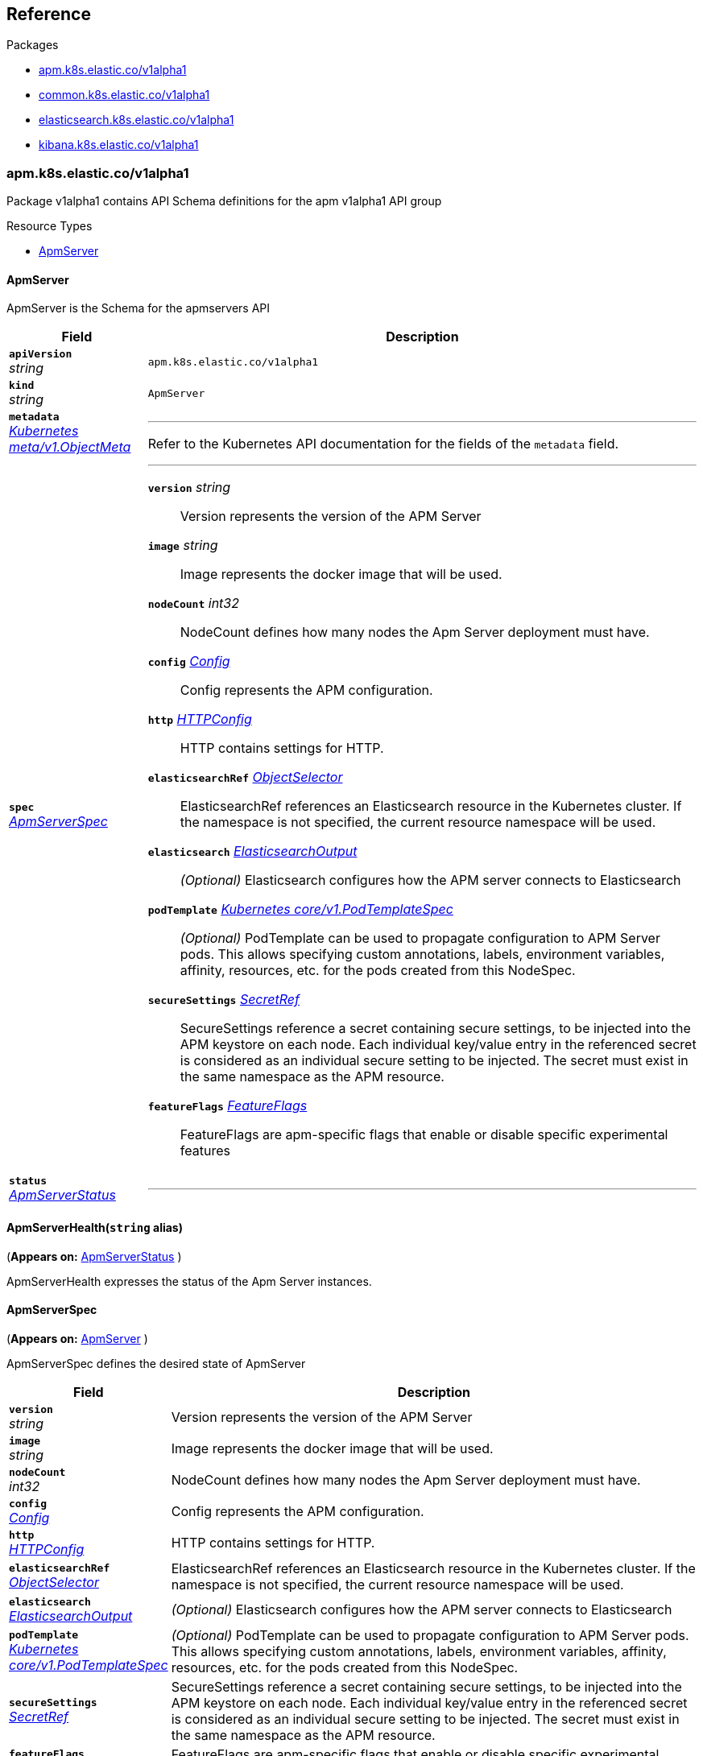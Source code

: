 // Generated documentation. Please do not edit.
[id="{p}-reference"]
== Reference

.Packages
****
- xref:apm-k8s-elastic-co-v1alpha1[apm.k8s.elastic.co/v1alpha1]
- xref:common-k8s-elastic-co-v1alpha1[common.k8s.elastic.co/v1alpha1]
- xref:elasticsearch-k8s-elastic-co-v1alpha1[elasticsearch.k8s.elastic.co/v1alpha1]
- xref:kibana-k8s-elastic-co-v1alpha1[kibana.k8s.elastic.co/v1alpha1]
****


[id="apm-k8s-elastic-co-v1alpha1"]
[float]
=== apm.k8s.elastic.co/v1alpha1
Package v1alpha1 contains API Schema definitions for the apm v1alpha1 API group

.Resource Types
--
- link:#apm-k8s-elastic-co-v1alpha1-apmserver[$$ApmServer$$]
--

[id="apm-k8s-elastic-co-v1alpha1-apmserver"]
[float]
==== ApmServer

ApmServer is the Schema for the apmservers API
[cols="20a,80a", options="header"]
|===
|Field |Description
| *`apiVersion`*  +
_string_
| `apm.k8s.elastic.co/v1alpha1`

| *`kind`*  +
_string_
| `ApmServer`

| *`metadata`* +
_link:https://kubernetes.io/docs/reference/generated/kubernetes-api/v1.13/#objectmeta-v1-meta[$$Kubernetes meta/v1.ObjectMeta$$]_
|
---
Refer to the Kubernetes API documentation for the fields of the `metadata` field.
| *`spec`* +
_link:#apm-k8s-elastic-co-v1alpha1-apmserverspec[$$ApmServerSpec$$]_
|
---

*`version`*  _string_::
Version represents the version of the APM Server
*`image`*  _string_::
Image represents the docker image that will be used.
*`nodeCount`*  _int32_::
NodeCount defines how many nodes the Apm Server deployment must have.
*`config`* _link:#common-k8s-elastic-co-v1alpha1-config[$$Config$$]_::
Config represents the APM configuration.
*`http`* _link:#common-k8s-elastic-co-v1alpha1-httpconfig[$$HTTPConfig$$]_::
HTTP contains settings for HTTP.
*`elasticsearchRef`* _link:#common-k8s-elastic-co-v1alpha1-objectselector[$$ObjectSelector$$]_::
ElasticsearchRef references an Elasticsearch resource in the Kubernetes cluster.
If the namespace is not specified, the current resource namespace will be used.
*`elasticsearch`* _link:#apm-k8s-elastic-co-v1alpha1-elasticsearchoutput[$$ElasticsearchOutput$$]_::
_(Optional)_
Elasticsearch configures how the APM server connects to Elasticsearch
*`podTemplate`* _link:https://kubernetes.io/docs/reference/generated/kubernetes-api/v1.13/#podtemplatespec-v1-core[$$Kubernetes core/v1.PodTemplateSpec$$]_::
_(Optional)_
PodTemplate can be used to propagate configuration to APM Server pods.
This allows specifying custom annotations, labels, environment variables,
affinity, resources, etc. for the pods created from this NodeSpec.
*`secureSettings`* _link:#common-k8s-elastic-co-v1alpha1-secretref[$$SecretRef$$]_::
SecureSettings reference a secret containing secure settings, to be injected
into the APM keystore on each node.
Each individual key/value entry in the referenced secret is considered as an
individual secure setting to be injected.
The secret must exist in the same namespace as the APM resource.
*`featureFlags`* _link:#common-k8s-elastic-co-v1alpha1-featureflags[$$FeatureFlags$$]_::
FeatureFlags are apm-specific flags that enable or disable specific experimental features
| *`status`* +
_link:#apm-k8s-elastic-co-v1alpha1-apmserverstatus[$$ApmServerStatus$$]_
|
---
|===

[id="apm-k8s-elastic-co-v1alpha1-apmserverhealth"]
[float]
==== ApmServerHealth(`string` alias)
(*Appears on:*
link:#apm-k8s-elastic-co-v1alpha1-apmserverstatus[ApmServerStatus]
)

ApmServerHealth expresses the status of the Apm Server instances.

[id="apm-k8s-elastic-co-v1alpha1-apmserverspec"]
[float]
==== ApmServerSpec
(*Appears on:*
link:#apm-k8s-elastic-co-v1alpha1-apmserver[ApmServer]
)

ApmServerSpec defines the desired state of ApmServer
[cols="20a,80a", options="header"]
|===
|Field |Description

| *`version`* +
_string_
|
Version represents the version of the APM Server
| *`image`* +
_string_
|
Image represents the docker image that will be used.
| *`nodeCount`* +
_int32_
|
NodeCount defines how many nodes the Apm Server deployment must have.
| *`config`* +
_link:#common-k8s-elastic-co-v1alpha1-config[$$Config$$]_
|
Config represents the APM configuration.
| *`http`* +
_link:#common-k8s-elastic-co-v1alpha1-httpconfig[$$HTTPConfig$$]_
|
HTTP contains settings for HTTP.
| *`elasticsearchRef`* +
_link:#common-k8s-elastic-co-v1alpha1-objectselector[$$ObjectSelector$$]_
|
ElasticsearchRef references an Elasticsearch resource in the Kubernetes cluster.
If the namespace is not specified, the current resource namespace will be used.
| *`elasticsearch`* +
_link:#apm-k8s-elastic-co-v1alpha1-elasticsearchoutput[$$ElasticsearchOutput$$]_
|
_(Optional)_
Elasticsearch configures how the APM server connects to Elasticsearch
| *`podTemplate`* +
_link:https://kubernetes.io/docs/reference/generated/kubernetes-api/v1.13/#podtemplatespec-v1-core[$$Kubernetes core/v1.PodTemplateSpec$$]_
|
_(Optional)_
PodTemplate can be used to propagate configuration to APM Server pods.
This allows specifying custom annotations, labels, environment variables,
affinity, resources, etc. for the pods created from this NodeSpec.
| *`secureSettings`* +
_link:#common-k8s-elastic-co-v1alpha1-secretref[$$SecretRef$$]_
|
SecureSettings reference a secret containing secure settings, to be injected
into the APM keystore on each node.
Each individual key/value entry in the referenced secret is considered as an
individual secure setting to be injected.
The secret must exist in the same namespace as the APM resource.
| *`featureFlags`* +
_link:#common-k8s-elastic-co-v1alpha1-featureflags[$$FeatureFlags$$]_
|
FeatureFlags are apm-specific flags that enable or disable specific experimental features
|===

[id="apm-k8s-elastic-co-v1alpha1-apmserverstatus"]
[float]
==== ApmServerStatus
(*Appears on:*
link:#apm-k8s-elastic-co-v1alpha1-apmserver[ApmServer]
)

ApmServerStatus defines the observed state of ApmServer
[cols="20a,80a", options="header"]
|===
|Field |Description

| *`ReconcilerStatus`* +
_link:#common-k8s-elastic-co-v1alpha1-reconcilerstatus[$$ReconcilerStatus$$]_
|
---
| *`health`* +
_link:#apm-k8s-elastic-co-v1alpha1-apmserverhealth[$$ApmServerHealth$$]_
|
---
| *`service`* +
_string_
|
ExternalService is the name of the service the agents should connect to.
| *`secretTokenSecret`* +
_string_
|
SecretTokenSecretName is the name of the Secret that contains the secret token
| *`Association`* +
_link:#common-k8s-elastic-co-v1alpha1-associationstatus[$$AssociationStatus$$]_
|
Association is the status of any auto-linking to Elasticsearch clusters.
|===

[id="apm-k8s-elastic-co-v1alpha1-elasticsearchoutput"]
[float]
==== ElasticsearchOutput
(*Appears on:*
link:#apm-k8s-elastic-co-v1alpha1-apmserverspec[ApmServerSpec]
)

Elasticsearch contains configuration for the Elasticsearch output
[cols="20a,80a", options="header"]
|===
|Field |Description

| *`hosts`* +
_[]string_
|
Hosts are the URLs of the output Elasticsearch nodes.
| *`auth`* +
_link:#common-k8s-elastic-co-v1alpha1-elasticsearchauth[$$ElasticsearchAuth$$]_
|
Auth configures authentication for APM Server to use.
| *`ssl`* +
_link:#apm-k8s-elastic-co-v1alpha1-elasticsearchoutputssl[$$ElasticsearchOutputSSL$$]_
|
SSL configures TLS-related configuration for Elasticsearch
|===

[id="apm-k8s-elastic-co-v1alpha1-elasticsearchoutputssl"]
[float]
==== ElasticsearchOutputSSL
(*Appears on:*
link:#apm-k8s-elastic-co-v1alpha1-elasticsearchoutput[ElasticsearchOutput]
)

ElasticsearchOutputSSL contains TLS-related configuration for Elasticsearch
[cols="20a,80a", options="header"]
|===
|Field |Description

| *`certificateAuthorities`* +
_link:#common-k8s-elastic-co-v1alpha1-secretref[$$SecretRef$$]_
|
CertificateAuthorities is a secret that contains a `tls.crt` entry that contain certificates for server
verifications.
|===
[id="common-k8s-elastic-co-v1alpha1"]
[float]
=== common.k8s.elastic.co/v1alpha1
Package v1alpha1 contains API Schema definitions for the common v1alpha1 API group

.Resource Types
--
--

[id="common-k8s-elastic-co-v1alpha1-associated"]
[float]
==== Associated

Associated interface represents a Elastic stack application that is associated with an Elasticsearch cluster.
An associated object needs some credentials to establish a connection to the Elasticsearch cluster and usually it
offers a keystore which in ECK is represented with an underlying Secret.
Kibana and the APM server are two examples of associated objects.

[id="common-k8s-elastic-co-v1alpha1-associationstatus"]
[float]
==== AssociationStatus(`string` alias)
(*Appears on:*
link:#apm-k8s-elastic-co-v1alpha1-apmserverstatus[ApmServerStatus], 
link:#kibana-k8s-elastic-co-v1alpha1-kibanastatus[KibanaStatus]
)

AssociationStatus is the status of an association resource.

[id="common-k8s-elastic-co-v1alpha1-config"]
[float]
==== Config
(*Appears on:*
link:#apm-k8s-elastic-co-v1alpha1-apmserverspec[ApmServerSpec], 
link:#kibana-k8s-elastic-co-v1alpha1-kibanaspec[KibanaSpec], 
link:#elasticsearch-k8s-elastic-co-v1alpha1-nodespec[NodeSpec]
)

Config represents untyped YAML configuration inside a spec.
[cols="20a,80a", options="header"]
|===
|Field |Description

| *`Data`* +
_map[string]interface{}_
|
This field exists to work around https://github.com/kubernetes-sigs/kubebuilder/issues/528
|===

[id="common-k8s-elastic-co-v1alpha1-elasticsearchauth"]
[float]
==== ElasticsearchAuth
(*Appears on:*
link:#kibana-k8s-elastic-co-v1alpha1-backendelasticsearch[BackendElasticsearch], 
link:#apm-k8s-elastic-co-v1alpha1-elasticsearchoutput[ElasticsearchOutput]
)

ElasticsearchAuth contains auth config for Kibana to use with an Elasticsearch cluster
[cols="20a,80a", options="header"]
|===
|Field |Description

| *`inline`* +
_link:#common-k8s-elastic-co-v1alpha1-elasticsearchinlineauth[$$ElasticsearchInlineAuth$$]_
|
Inline is auth provided as plaintext inline credentials.
| *`secret`* +
_link:https://kubernetes.io/docs/reference/generated/kubernetes-api/v1.13/#secretkeyselector-v1-core[$$Kubernetes core/v1.SecretKeySelector$$]_
|
SecretKeyRef is a secret that contains the credentials to use.
|===

[id="common-k8s-elastic-co-v1alpha1-elasticsearchinlineauth"]
[float]
==== ElasticsearchInlineAuth
(*Appears on:*
link:#common-k8s-elastic-co-v1alpha1-elasticsearchauth[ElasticsearchAuth]
)

ElasticsearchInlineAuth is a basic username/password combination.
[cols="20a,80a", options="header"]
|===
|Field |Description

| *`username`* +
_string_
|
User is the username to use.
| *`password`* +
_string_
|
Password is the password to use.
|===

[id="common-k8s-elastic-co-v1alpha1-featureflag"]
[float]
==== FeatureFlag(`string` alias)

FeatureFlag is a unique identifier used for feature flags

[id="common-k8s-elastic-co-v1alpha1-featureflagstate"]
[float]
==== FeatureFlagState

FeatureFlagState contains the configured state of a FeatureFlag
[cols="20a,80a", options="header"]
|===
|Field |Description

| *`enabled`* +
_bool_
|
Enabled enables this feature flag.
|===

[id="common-k8s-elastic-co-v1alpha1-featureflags"]
[float]
==== FeatureFlags(`map[github.com/elastic/cloud-on-k8s/operators/pkg/apis/common/v1alpha1.FeatureFlag]github.com/elastic/cloud-on-k8s/operators/pkg/apis/common/v1alpha1.FeatureFlagState` alias)
(*Appears on:*
link:#apm-k8s-elastic-co-v1alpha1-apmserverspec[ApmServerSpec], 
link:#elasticsearch-k8s-elastic-co-v1alpha1-elasticsearchspec[ElasticsearchSpec], 
link:#kibana-k8s-elastic-co-v1alpha1-kibanaspec[KibanaSpec]
)

FeatureFlags is a collection of feature flags and their associated state

[id="common-k8s-elastic-co-v1alpha1-httpconfig"]
[float]
==== HTTPConfig
(*Appears on:*
link:#apm-k8s-elastic-co-v1alpha1-apmserverspec[ApmServerSpec], 
link:#elasticsearch-k8s-elastic-co-v1alpha1-elasticsearchspec[ElasticsearchSpec], 
link:#kibana-k8s-elastic-co-v1alpha1-kibanaspec[KibanaSpec]
)

HTTPConfig configures a HTTP-based service.
[cols="20a,80a", options="header"]
|===
|Field |Description

| *`service`* +
_link:#common-k8s-elastic-co-v1alpha1-servicetemplate[$$ServiceTemplate$$]_
|
Service is a template for the Kubernetes Service
| *`tls`* +
_link:#common-k8s-elastic-co-v1alpha1-tlsoptions[$$TLSOptions$$]_
|
TLS describe additional options to consider when generating HTTP TLS certificates.
|===

[id="common-k8s-elastic-co-v1alpha1-objectselector"]
[float]
==== ObjectSelector
(*Appears on:*
link:#apm-k8s-elastic-co-v1alpha1-apmserverspec[ApmServerSpec], 
link:#kibana-k8s-elastic-co-v1alpha1-kibanaspec[KibanaSpec]
)

ObjectSelector allows to specify a reference to an object across namespace boundaries.
[cols="20a,80a", options="header"]
|===
|Field |Description

| *`name`* +
_string_
|
---
| *`namespace`* +
_string_
|
---
|===

[id="common-k8s-elastic-co-v1alpha1-poddisruptionbudgettemplate"]
[float]
==== PodDisruptionBudgetTemplate
(*Appears on:*
link:#elasticsearch-k8s-elastic-co-v1alpha1-elasticsearchspec[ElasticsearchSpec]
)

PodDisruptionBudgetTemplate contains a template for creating a PodDisruptionBudget.
[cols="20a,80a", options="header"]
|===
|Field |Description

| *`metadata`* +
_link:https://kubernetes.io/docs/reference/generated/kubernetes-api/v1.13/#objectmeta-v1-meta[$$Kubernetes meta/v1.ObjectMeta$$]_
|
_(Optional)_
ObjectMeta is metadata for the service.
The name and namespace provided here is managed by ECK and will be ignored.
Refer to the Kubernetes API documentation for the fields of the `metadata` field.
| *`spec`* +
_link:https://kubernetes.io/docs/reference/generated/kubernetes-api/v1.13/#poddisruptionbudgetspec-v1beta1-policy[$$Kubernetes policy/v1beta1.PodDisruptionBudgetSpec$$]_
|
_(Optional)_
Spec of the desired behavior of the PodDisruptionBudget

*`minAvailable`*  _Kubernetes intstr.IntOrString_::
_(Optional)_
An eviction is allowed if at least "minAvailable" pods selected by
"selector" will still be available after the eviction, i.e. even in the
absence of the evicted pod.  So for example you can prevent all voluntary
evictions by specifying "100%".
*`selector`* _link:https://kubernetes.io/docs/reference/generated/kubernetes-api/v1.13/#labelselector-v1-meta[$$Kubernetes meta/v1.LabelSelector$$]_::
_(Optional)_
Label query over pods whose evictions are managed by the disruption
budget.
*`maxUnavailable`*  _Kubernetes intstr.IntOrString_::
_(Optional)_
An eviction is allowed if at most "maxUnavailable" pods selected by
"selector" are unavailable after the eviction, i.e. even in absence of
the evicted pod. For example, one can prevent all voluntary evictions
by specifying 0. This is a mutually exclusive setting with "minAvailable".
|===

[id="common-k8s-elastic-co-v1alpha1-reconcilerstatus"]
[float]
==== ReconcilerStatus
(*Appears on:*
link:#apm-k8s-elastic-co-v1alpha1-apmserverstatus[ApmServerStatus], 
link:#elasticsearch-k8s-elastic-co-v1alpha1-elasticsearchstatus[ElasticsearchStatus], 
link:#kibana-k8s-elastic-co-v1alpha1-kibanastatus[KibanaStatus]
)

ReconcilerStatus represents status information about desired/available nodes.
[cols="20a,80a", options="header"]
|===
|Field |Description

| *`availableNodes`* +
_int_
|
---
|===

[id="common-k8s-elastic-co-v1alpha1-secretref"]
[float]
==== SecretRef
(*Appears on:*
link:#apm-k8s-elastic-co-v1alpha1-apmserverspec[ApmServerSpec], 
link:#kibana-k8s-elastic-co-v1alpha1-backendelasticsearch[BackendElasticsearch], 
link:#apm-k8s-elastic-co-v1alpha1-elasticsearchoutputssl[ElasticsearchOutputSSL], 
link:#elasticsearch-k8s-elastic-co-v1alpha1-elasticsearchspec[ElasticsearchSpec], 
link:#kibana-k8s-elastic-co-v1alpha1-kibanaspec[KibanaSpec], 
link:#common-k8s-elastic-co-v1alpha1-tlsoptions[TLSOptions]
)

SecretRef reference a secret by name.
[cols="20a,80a", options="header"]
|===
|Field |Description

| *`secretName`* +
_string_
|
---
|===

[id="common-k8s-elastic-co-v1alpha1-selfsignedcertificate"]
[float]
==== SelfSignedCertificate
(*Appears on:*
link:#common-k8s-elastic-co-v1alpha1-tlsoptions[TLSOptions]
)


[cols="20a,80a", options="header"]
|===
|Field |Description

| *`subjectAltNames`* +
_link:#common-k8s-elastic-co-v1alpha1-subjectalternativename[$$[]SubjectAlternativeName$$]_
|
SubjectAlternativeNames is a list of SANs to include in the HTTP TLS certificates.
For example: a wildcard DNS to expose the cluster.
| *`disabled`* +
_bool_
|
Disabled turns off the provisioning of self-signed HTTP TLS certificates.
|===

[id="common-k8s-elastic-co-v1alpha1-servicetemplate"]
[float]
==== ServiceTemplate
(*Appears on:*
link:#common-k8s-elastic-co-v1alpha1-httpconfig[HTTPConfig]
)

ServiceTemplate describes the data a service should have when created from a template
[cols="20a,80a", options="header"]
|===
|Field |Description

| *`metadata`* +
_link:https://kubernetes.io/docs/reference/generated/kubernetes-api/v1.13/#objectmeta-v1-meta[$$Kubernetes meta/v1.ObjectMeta$$]_
|
_(Optional)_
ObjectMeta is metadata for the service.
The name and namespace provided here is managed by ECK and will be ignored.
Refer to the Kubernetes API documentation for the fields of the `metadata` field.
| *`spec`* +
_link:https://kubernetes.io/docs/reference/generated/kubernetes-api/v1.13/#servicespec-v1-core[$$Kubernetes core/v1.ServiceSpec$$]_
|
_(Optional)_
Spec defines the behavior of the service.

*`ports`* _link:https://kubernetes.io/docs/reference/generated/kubernetes-api/v1.13/#serviceport-v1-core[$$[]Kubernetes core/v1.ServicePort$$]_::
The list of ports that are exposed by this service.
More info: https://kubernetes.io/docs/concepts/services-networking/service/#virtual-ips-and-service-proxies
*`selector`*  _map[string]string_::
_(Optional)_
Route service traffic to pods with label keys and values matching this
selector. If empty or not present, the service is assumed to have an
external process managing its endpoints, which Kubernetes will not
modify. Only applies to types ClusterIP, NodePort, and LoadBalancer.
Ignored if type is ExternalName.
More info: https://kubernetes.io/docs/concepts/services-networking/service/
*`clusterIP`*  _string_::
_(Optional)_
clusterIP is the IP address of the service and is usually assigned
randomly by the master. If an address is specified manually and is not in
use by others, it will be allocated to the service; otherwise, creation
of the service will fail. This field can not be changed through updates.
Valid values are "None", empty string (""), or a valid IP address. "None"
can be specified for headless services when proxying is not required.
Only applies to types ClusterIP, NodePort, and LoadBalancer. Ignored if
type is ExternalName.
More info: https://kubernetes.io/docs/concepts/services-networking/service/#virtual-ips-and-service-proxies
*`type`* _link:https://kubernetes.io/docs/reference/generated/kubernetes-api/v1.13/#servicetype-v1-core[$$Kubernetes core/v1.ServiceType$$]_::
_(Optional)_
type determines how the Service is exposed. Defaults to ClusterIP. Valid
options are ExternalName, ClusterIP, NodePort, and LoadBalancer.
"ExternalName" maps to the specified externalName.
"ClusterIP" allocates a cluster-internal IP address for load-balancing to
endpoints. Endpoints are determined by the selector or if that is not
specified, by manual construction of an Endpoints object. If clusterIP is
"None", no virtual IP is allocated and the endpoints are published as a
set of endpoints rather than a stable IP.
"NodePort" builds on ClusterIP and allocates a port on every node which
routes to the clusterIP.
"LoadBalancer" builds on NodePort and creates an
external load-balancer (if supported in the current cloud) which routes
to the clusterIP.
More info: https://kubernetes.io/docs/concepts/services-networking/service/#publishing-services-service-types
*`externalIPs`*  _[]string_::
_(Optional)_
externalIPs is a list of IP addresses for which nodes in the cluster
will also accept traffic for this service.  These IPs are not managed by
Kubernetes.  The user is responsible for ensuring that traffic arrives
at a node with this IP.  A common example is external load-balancers
that are not part of the Kubernetes system.
*`sessionAffinity`* _link:https://kubernetes.io/docs/reference/generated/kubernetes-api/v1.13/#serviceaffinity-v1-core[$$Kubernetes core/v1.ServiceAffinity$$]_::
_(Optional)_
Supports "ClientIP" and "None". Used to maintain session affinity.
Enable client IP based session affinity.
Must be ClientIP or None.
Defaults to None.
More info: https://kubernetes.io/docs/concepts/services-networking/service/#virtual-ips-and-service-proxies
*`loadBalancerIP`*  _string_::
_(Optional)_
Only applies to Service Type: LoadBalancer
LoadBalancer will get created with the IP specified in this field.
This feature depends on whether the underlying cloud-provider supports specifying
the loadBalancerIP when a load balancer is created.
This field will be ignored if the cloud-provider does not support the feature.
*`loadBalancerSourceRanges`*  _[]string_::
_(Optional)_
If specified and supported by the platform, this will restrict traffic through the cloud-provider
load-balancer will be restricted to the specified client IPs. This field will be ignored if the
cloud-provider does not support the feature."
More info: https://kubernetes.io/docs/tasks/access-application-cluster/configure-cloud-provider-firewall/
*`externalName`*  _string_::
_(Optional)_
externalName is the external reference that kubedns or equivalent will
return as a CNAME record for this service. No proxying will be involved.
Must be a valid RFC-1123 hostname (https://tools.ietf.org/html/rfc1123)
and requires Type to be ExternalName.
*`externalTrafficPolicy`* _link:https://kubernetes.io/docs/reference/generated/kubernetes-api/v1.13/#serviceexternaltrafficpolicytype-v1-core[$$Kubernetes core/v1.ServiceExternalTrafficPolicyType$$]_::
_(Optional)_
externalTrafficPolicy denotes if this Service desires to route external
traffic to node-local or cluster-wide endpoints. "Local" preserves the
client source IP and avoids a second hop for LoadBalancer and Nodeport
type services, but risks potentially imbalanced traffic spreading.
"Cluster" obscures the client source IP and may cause a second hop to
another node, but should have good overall load-spreading.
*`healthCheckNodePort`*  _int32_::
_(Optional)_
healthCheckNodePort specifies the healthcheck nodePort for the service.
If not specified, HealthCheckNodePort is created by the service api
backend with the allocated nodePort. Will use user-specified nodePort value
if specified by the client. Only effects when Type is set to LoadBalancer
and ExternalTrafficPolicy is set to Local.
*`publishNotReadyAddresses`*  _bool_::
_(Optional)_
publishNotReadyAddresses, when set to true, indicates that DNS implementations
must publish the notReadyAddresses of subsets for the Endpoints associated with
the Service. The default value is false.
The primary use case for setting this field is to use a StatefulSet's Headless Service
to propagate SRV records for its Pods without respect to their readiness for purpose
of peer discovery.
*`sessionAffinityConfig`* _link:https://kubernetes.io/docs/reference/generated/kubernetes-api/v1.13/#sessionaffinityconfig-v1-core[$$Kubernetes core/v1.SessionAffinityConfig$$]_::
_(Optional)_
sessionAffinityConfig contains the configurations of session affinity.
|===

[id="common-k8s-elastic-co-v1alpha1-subjectalternativename"]
[float]
==== SubjectAlternativeName
(*Appears on:*
link:#common-k8s-elastic-co-v1alpha1-selfsignedcertificate[SelfSignedCertificate]
)


[cols="20a,80a", options="header"]
|===
|Field |Description

| *`dns`* +
_string_
|
---
| *`ip`* +
_string_
|
---
|===

[id="common-k8s-elastic-co-v1alpha1-tlsoptions"]
[float]
==== TLSOptions
(*Appears on:*
link:#common-k8s-elastic-co-v1alpha1-httpconfig[HTTPConfig]
)


[cols="20a,80a", options="header"]
|===
|Field |Description

| *`selfSignedCertificate`* +
_link:#common-k8s-elastic-co-v1alpha1-selfsignedcertificate[$$SelfSignedCertificate$$]_
|
SelfSignedCertificate define options to apply to self-signed certificate
managed by the operator.
| *`certificate`* +
_link:#common-k8s-elastic-co-v1alpha1-secretref[$$SecretRef$$]_
|
Certificate is a reference to a secret that contains the certificate and private key to be used.
The secret should have the following content:
- `tls.crt`: The certificate (or a chain).
- `tls.key`: The private key to the first certificate in the certificate chain.
|===
[id="elasticsearch-k8s-elastic-co-v1alpha1"]
[float]
=== elasticsearch.k8s.elastic.co/v1alpha1
Package v1alpha1 contains API Schema definitions for the elasticsearch v1alpha1 API group

.Resource Types
--
- link:#elasticsearch-k8s-elastic-co-v1alpha1-elasticsearch[$$Elasticsearch$$]
--

[id="elasticsearch-k8s-elastic-co-v1alpha1-elasticsearch"]
[float]
==== Elasticsearch

Elasticsearch is the Schema for the elasticsearches API
[cols="20a,80a", options="header"]
|===
|Field |Description
| *`apiVersion`*  +
_string_
| `elasticsearch.k8s.elastic.co/v1alpha1`

| *`kind`*  +
_string_
| `Elasticsearch`

| *`metadata`* +
_link:https://kubernetes.io/docs/reference/generated/kubernetes-api/v1.13/#objectmeta-v1-meta[$$Kubernetes meta/v1.ObjectMeta$$]_
|
---
Refer to the Kubernetes API documentation for the fields of the `metadata` field.
| *`spec`* +
_link:#elasticsearch-k8s-elastic-co-v1alpha1-elasticsearchspec[$$ElasticsearchSpec$$]_
|
---

*`version`*  _string_::
Version represents the version of the stack
*`image`*  _string_::
Image represents the docker image that will be used.
*`setVmMaxMapCount`*  _bool_::
SetVMMaxMapCount indicates whether an init container should be used to ensure that the `vm.max_map_count`
is set according to https://www.elastic.co/guide/en/elasticsearch/reference/current/vm-max-map-count.html.
Setting this to true requires the kubelet to allow running privileged containers.
Defaults to true if not specified. To be disabled, it must be explicitly set to false.
*`http`* _link:#common-k8s-elastic-co-v1alpha1-httpconfig[$$HTTPConfig$$]_::
HTTP contains settings for HTTP.
*`nodes`* _link:#elasticsearch-k8s-elastic-co-v1alpha1-nodespec[$$[]NodeSpec$$]_::
Nodes represents a list of groups of nodes with the same configuration to be part of the cluster
*`featureFlags`* _link:#common-k8s-elastic-co-v1alpha1-featureflags[$$FeatureFlags$$]_::
FeatureFlags are instance-specific flags that enable or disable specific experimental features
*`updateStrategy`* _link:#elasticsearch-k8s-elastic-co-v1alpha1-updatestrategy[$$UpdateStrategy$$]_::
UpdateStrategy specifies how updates to the cluster should be performed.
*`podDisruptionBudget`* _link:#common-k8s-elastic-co-v1alpha1-poddisruptionbudgettemplate[$$PodDisruptionBudgetTemplate$$]_::
_(Optional)_
PodDisruptionBudget allows full control of the default pod disruption budget.
The default budget selects all cluster pods and sets maxUnavailable to 1.
To disable it entirely, set to the empty value (`{}` in YAML).
*`secureSettings`* _link:#common-k8s-elastic-co-v1alpha1-secretref[$$SecretRef$$]_::
SecureSettings reference a secret containing secure settings, to be injected
into Elasticsearch keystore on each node.
Each individual key/value entry in the referenced secret is considered as an
individual secure setting to be injected.
The secret must exist in the same namespace as the Elasticsearch resource.
| *`status`* +
_link:#elasticsearch-k8s-elastic-co-v1alpha1-elasticsearchstatus[$$ElasticsearchStatus$$]_
|
---
|===

[id="elasticsearch-k8s-elastic-co-v1alpha1-changebudget"]
[float]
==== ChangeBudget
(*Appears on:*
link:#elasticsearch-k8s-elastic-co-v1alpha1-updatestrategy[UpdateStrategy]
)

ChangeBudget defines how Pods in a single group should be updated.
[cols="20a,80a", options="header"]
|===
|Field |Description

| *`maxUnavailable`* +
_int_
|
MaxUnavailable is the maximum number of pods that can be unavailable during the update.
Value can be an absolute number (ex: 5) or a percentage of total pods at the start of update (ex: 10%).
Absolute number is calculated from percentage by rounding down.
This can not be 0 if MaxSurge is 0 if you want automatic rolling changes to be applied.
By default, a fixed value of 0 is used.
Example: when this is set to 30%, the group can be scaled down by 30%
immediately when the rolling update starts. Once new pods are ready, the group
can be scaled down further, followed by scaling up the group, ensuring
that at least 70% of the target number of pods are available at all times
during the update.
| *`maxSurge`* +
_int_
|
MaxSurge is the maximum number of pods that can be scheduled above the original number of
pods.
By default, a fixed value of 1 is used.
Value can be an absolute number (ex: 5) or a percentage of total pods at
the start of the update (ex: 10%). This can not be 0 if MaxUnavailable is 0 if you want automatic rolling
updates to be applied.
Absolute number is calculated from percentage by rounding up.
Example: when this is set to 30%, the new group can be scaled up by 30%
immediately when the rolling update starts. Once old pods have been killed,
new group can be scaled up further, ensuring that total number of pods running
at any time during the update is at most 130% of the target number of pods.
|===

[id="elasticsearch-k8s-elastic-co-v1alpha1-clustersettings"]
[float]
==== ClusterSettings
(*Appears on:*
link:#elasticsearch-k8s-elastic-co-v1alpha1-elasticsearchsettings[ElasticsearchSettings]
)

ClusterSettings is the cluster node in elasticsearch.yml.
[cols="20a,80a", options="header"]
|===
|Field |Description

| *`InitialMasterNodes`* +
_[]string_
|
---
|===

[id="elasticsearch-k8s-elastic-co-v1alpha1-elasticsearchhealth"]
[float]
==== ElasticsearchHealth(`string` alias)
(*Appears on:*
link:#elasticsearch-k8s-elastic-co-v1alpha1-elasticsearchstatus[ElasticsearchStatus]
)

ElasticsearchHealth is the health of the cluster as returned by the health API.

[id="elasticsearch-k8s-elastic-co-v1alpha1-elasticsearchorchestrationphase"]
[float]
==== ElasticsearchOrchestrationPhase(`string` alias)
(*Appears on:*
link:#elasticsearch-k8s-elastic-co-v1alpha1-elasticsearchstatus[ElasticsearchStatus]
)

ElasticsearchOrchestrationPhase is the phase Elasticsearch is in from the controller point of view.

[id="elasticsearch-k8s-elastic-co-v1alpha1-elasticsearchsettings"]
[float]
==== ElasticsearchSettings

ElasticsearchSettings is a typed subset of elasticsearch.yml for purposes of the operator.
[cols="20a,80a", options="header"]
|===
|Field |Description

| *`Node`* +
_link:#elasticsearch-k8s-elastic-co-v1alpha1-node[$$Node$$]_
|
---
| *`Cluster`* +
_link:#elasticsearch-k8s-elastic-co-v1alpha1-clustersettings[$$ClusterSettings$$]_
|
---
|===

[id="elasticsearch-k8s-elastic-co-v1alpha1-elasticsearchspec"]
[float]
==== ElasticsearchSpec
(*Appears on:*
link:#elasticsearch-k8s-elastic-co-v1alpha1-elasticsearch[Elasticsearch]
)

ElasticsearchSpec defines the desired state of Elasticsearch
[cols="20a,80a", options="header"]
|===
|Field |Description

| *`version`* +
_string_
|
Version represents the version of the stack
| *`image`* +
_string_
|
Image represents the docker image that will be used.
| *`setVmMaxMapCount`* +
_bool_
|
SetVMMaxMapCount indicates whether an init container should be used to ensure that the `vm.max_map_count`
is set according to https://www.elastic.co/guide/en/elasticsearch/reference/current/vm-max-map-count.html.
Setting this to true requires the kubelet to allow running privileged containers.
Defaults to true if not specified. To be disabled, it must be explicitly set to false.
| *`http`* +
_link:#common-k8s-elastic-co-v1alpha1-httpconfig[$$HTTPConfig$$]_
|
HTTP contains settings for HTTP.
| *`nodes`* +
_link:#elasticsearch-k8s-elastic-co-v1alpha1-nodespec[$$[]NodeSpec$$]_
|
Nodes represents a list of groups of nodes with the same configuration to be part of the cluster
| *`featureFlags`* +
_link:#common-k8s-elastic-co-v1alpha1-featureflags[$$FeatureFlags$$]_
|
FeatureFlags are instance-specific flags that enable or disable specific experimental features
| *`updateStrategy`* +
_link:#elasticsearch-k8s-elastic-co-v1alpha1-updatestrategy[$$UpdateStrategy$$]_
|
UpdateStrategy specifies how updates to the cluster should be performed.
| *`podDisruptionBudget`* +
_link:#common-k8s-elastic-co-v1alpha1-poddisruptionbudgettemplate[$$PodDisruptionBudgetTemplate$$]_
|
_(Optional)_
PodDisruptionBudget allows full control of the default pod disruption budget.
The default budget selects all cluster pods and sets maxUnavailable to 1.
To disable it entirely, set to the empty value (`{}` in YAML).
| *`secureSettings`* +
_link:#common-k8s-elastic-co-v1alpha1-secretref[$$SecretRef$$]_
|
SecureSettings reference a secret containing secure settings, to be injected
into Elasticsearch keystore on each node.
Each individual key/value entry in the referenced secret is considered as an
individual secure setting to be injected.
The secret must exist in the same namespace as the Elasticsearch resource.
|===

[id="elasticsearch-k8s-elastic-co-v1alpha1-elasticsearchstatus"]
[float]
==== ElasticsearchStatus
(*Appears on:*
link:#elasticsearch-k8s-elastic-co-v1alpha1-elasticsearch[Elasticsearch]
)

ElasticsearchStatus defines the observed state of Elasticsearch
[cols="20a,80a", options="header"]
|===
|Field |Description

| *`ReconcilerStatus`* +
_link:#common-k8s-elastic-co-v1alpha1-reconcilerstatus[$$ReconcilerStatus$$]_
|
---
| *`health`* +
_link:#elasticsearch-k8s-elastic-co-v1alpha1-elasticsearchhealth[$$ElasticsearchHealth$$]_
|
---
| *`phase`* +
_link:#elasticsearch-k8s-elastic-co-v1alpha1-elasticsearchorchestrationphase[$$ElasticsearchOrchestrationPhase$$]_
|
---
| *`clusterUUID`* +
_string_
|
---
| *`masterNode`* +
_string_
|
---
| *`service`* +
_string_
|
---
| *`zenDiscovery`* +
_link:#elasticsearch-k8s-elastic-co-v1alpha1-zendiscoverystatus[$$ZenDiscoveryStatus$$]_
|
---
|===

[id="elasticsearch-k8s-elastic-co-v1alpha1-groupingdefinition"]
[float]
==== GroupingDefinition
(*Appears on:*
link:#elasticsearch-k8s-elastic-co-v1alpha1-updatestrategy[UpdateStrategy]
)

GroupingDefinition is used to select a group of pods.
[cols="20a,80a", options="header"]
|===
|Field |Description

| *`selector`* +
_link:https://kubernetes.io/docs/reference/generated/kubernetes-api/v1.13/#labelselector-v1-meta[$$Kubernetes meta/v1.LabelSelector$$]_
|
Selector is the selector used to match pods.
|===

[id="elasticsearch-k8s-elastic-co-v1alpha1-node"]
[float]
==== Node
(*Appears on:*
link:#elasticsearch-k8s-elastic-co-v1alpha1-elasticsearchsettings[ElasticsearchSettings]
)

Node is the node section in elasticsearch.yml.
[cols="20a,80a", options="header"]
|===
|Field |Description

| *`Master`* +
_bool_
|
---
| *`Data`* +
_bool_
|
---
| *`Ingest`* +
_bool_
|
---
| *`ML`* +
_bool_
|
---
|===

[id="elasticsearch-k8s-elastic-co-v1alpha1-nodespec"]
[float]
==== NodeSpec
(*Appears on:*
link:#elasticsearch-k8s-elastic-co-v1alpha1-elasticsearchspec[ElasticsearchSpec]
)

NodeSpec defines a common topology for a set of Elasticsearch nodes
[cols="20a,80a", options="header"]
|===
|Field |Description

| *`name`* +
_string_
|
Name is a logical name for this set of nodes. Used as a part of the managed Elasticsearch node.name setting.
TODO: refactor and explain name length conventions
| *`config`* +
_link:#common-k8s-elastic-co-v1alpha1-config[$$Config$$]_
|
Config represents Elasticsearch configuration.
| *`nodeCount`* +
_int32_
|
NodeCount defines how many nodes have this topology
| *`podTemplate`* +
_link:https://kubernetes.io/docs/reference/generated/kubernetes-api/v1.13/#podtemplatespec-v1-core[$$Kubernetes core/v1.PodTemplateSpec$$]_
|
_(Optional)_
PodTemplate can be used to propagate configuration to Elasticsearch pods.
This allows specifying custom annotations, labels, environment variables,
volumes, affinity, resources, etc. for the pods created from this NodeSpec.
| *`volumeClaimTemplates`* +
_link:https://kubernetes.io/docs/reference/generated/kubernetes-api/v1.13/#persistentvolumeclaim-v1-core[$$[]Kubernetes core/v1.PersistentVolumeClaim$$]_
|
_(Optional)_
VolumeClaimTemplates is a list of claims that pods are allowed to reference.
Every claim in this list must have at least one matching (by name) volumeMount in one
container in the template. A claim in this list takes precedence over
any volumes in the template, with the same name.
TODO: Define the behavior if a claim already exists with the same name.
TODO: define special behavior based on claim metadata.name. (e.g data / logs volumes)
|===

[id="elasticsearch-k8s-elastic-co-v1alpha1-updatestrategy"]
[float]
==== UpdateStrategy
(*Appears on:*
link:#elasticsearch-k8s-elastic-co-v1alpha1-elasticsearchspec[ElasticsearchSpec]
)

UpdateStrategy specifies how updates to the cluster should be performed.
[cols="20a,80a", options="header"]
|===
|Field |Description

| *`groups`* +
_link:#elasticsearch-k8s-elastic-co-v1alpha1-groupingdefinition[$$[]GroupingDefinition$$]_
|
Groups is a list of groups that should have their cluster mutations considered in a fair manner with a strict
change budget (not allowing any surge or unavailability) before the entire cluster is reconciled with the
full change budget.
| *`changeBudget`* +
_link:#elasticsearch-k8s-elastic-co-v1alpha1-changebudget[$$ChangeBudget$$]_
|
ChangeBudget is the change budget that should be used when performing mutations to the cluster.
|===

[id="elasticsearch-k8s-elastic-co-v1alpha1-zendiscoverystatus"]
[float]
==== ZenDiscoveryStatus
(*Appears on:*
link:#elasticsearch-k8s-elastic-co-v1alpha1-elasticsearchstatus[ElasticsearchStatus]
)


[cols="20a,80a", options="header"]
|===
|Field |Description

| *`minimumMasterNodes`* +
_int_
|
---
|===
[id="kibana-k8s-elastic-co-v1alpha1"]
[float]
=== kibana.k8s.elastic.co/v1alpha1
Package v1alpha1 contains API Schema definitions for the kibana v1alpha1 API group

.Resource Types
--
- link:#kibana-k8s-elastic-co-v1alpha1-kibana[$$Kibana$$]
--

[id="kibana-k8s-elastic-co-v1alpha1-kibana"]
[float]
==== Kibana

Kibana is the Schema for the kibanas API
[cols="20a,80a", options="header"]
|===
|Field |Description
| *`apiVersion`*  +
_string_
| `kibana.k8s.elastic.co/v1alpha1`

| *`kind`*  +
_string_
| `Kibana`

| *`metadata`* +
_link:https://kubernetes.io/docs/reference/generated/kubernetes-api/v1.13/#objectmeta-v1-meta[$$Kubernetes meta/v1.ObjectMeta$$]_
|
---
Refer to the Kubernetes API documentation for the fields of the `metadata` field.
| *`spec`* +
_link:#kibana-k8s-elastic-co-v1alpha1-kibanaspec[$$KibanaSpec$$]_
|
---

*`version`*  _string_::
Version represents the version of Kibana
*`image`*  _string_::
Image represents the docker image that will be used.
*`nodeCount`*  _int32_::
NodeCount defines how many nodes the Kibana deployment must have.
*`elasticsearchRef`* _link:#common-k8s-elastic-co-v1alpha1-objectselector[$$ObjectSelector$$]_::
ElasticsearchRef references an Elasticsearch resource in the Kubernetes cluster.
If the namespace is not specified, the current resource namespace will be used.
*`elasticsearch`* _link:#kibana-k8s-elastic-co-v1alpha1-backendelasticsearch[$$BackendElasticsearch$$]_::
_(Optional)_
Elasticsearch configures how Kibana connects to Elasticsearch
*`config`* _link:#common-k8s-elastic-co-v1alpha1-config[$$Config$$]_::
Config represents Kibana configuration.
*`http`* _link:#common-k8s-elastic-co-v1alpha1-httpconfig[$$HTTPConfig$$]_::
HTTP contains settings for HTTP.
*`podTemplate`* _link:https://kubernetes.io/docs/reference/generated/kubernetes-api/v1.13/#podtemplatespec-v1-core[$$Kubernetes core/v1.PodTemplateSpec$$]_::
_(Optional)_
PodTemplate can be used to propagate configuration to Kibana pods.
This allows specifying custom annotations, labels, environment variables,
affinity, resources, etc. for the pods created from this NodeSpec.
*`secureSettings`* _link:#common-k8s-elastic-co-v1alpha1-secretref[$$SecretRef$$]_::
SecureSettings reference a secret containing secure settings, to be injected
into Kibana keystore on each node.
Each individual key/value entry in the referenced secret is considered as an
individual secure setting to be injected.
The secret must exist in the same namespace as the Kibana resource.
*`featureFlags`* _link:#common-k8s-elastic-co-v1alpha1-featureflags[$$FeatureFlags$$]_::
FeatureFlags are instance-specific flags that enable or disable specific experimental features
| *`status`* +
_link:#kibana-k8s-elastic-co-v1alpha1-kibanastatus[$$KibanaStatus$$]_
|
---
|===

[id="kibana-k8s-elastic-co-v1alpha1-backendelasticsearch"]
[float]
==== BackendElasticsearch
(*Appears on:*
link:#kibana-k8s-elastic-co-v1alpha1-kibanaspec[KibanaSpec]
)

BackendElasticsearch contains configuration for an Elasticsearch backend for Kibana
[cols="20a,80a", options="header"]
|===
|Field |Description

| *`url`* +
_string_
|
ElasticsearchURL is the URL to the target Elasticsearch
| *`auth`* +
_link:#common-k8s-elastic-co-v1alpha1-elasticsearchauth[$$ElasticsearchAuth$$]_
|
Auth configures authentication for Kibana to use.
| *`certificateAuthorities`* +
_link:#common-k8s-elastic-co-v1alpha1-secretref[$$SecretRef$$]_
|
CertificateAuthorities names a secret that contains a CA file entry to use.
|===

[id="kibana-k8s-elastic-co-v1alpha1-kibanahealth"]
[float]
==== KibanaHealth(`string` alias)
(*Appears on:*
link:#kibana-k8s-elastic-co-v1alpha1-kibanastatus[KibanaStatus]
)

KibanaHealth expresses the status of the Kibana instances.

[id="kibana-k8s-elastic-co-v1alpha1-kibanaspec"]
[float]
==== KibanaSpec
(*Appears on:*
link:#kibana-k8s-elastic-co-v1alpha1-kibana[Kibana]
)

KibanaSpec defines the desired state of Kibana
[cols="20a,80a", options="header"]
|===
|Field |Description

| *`version`* +
_string_
|
Version represents the version of Kibana
| *`image`* +
_string_
|
Image represents the docker image that will be used.
| *`nodeCount`* +
_int32_
|
NodeCount defines how many nodes the Kibana deployment must have.
| *`elasticsearchRef`* +
_link:#common-k8s-elastic-co-v1alpha1-objectselector[$$ObjectSelector$$]_
|
ElasticsearchRef references an Elasticsearch resource in the Kubernetes cluster.
If the namespace is not specified, the current resource namespace will be used.
| *`elasticsearch`* +
_link:#kibana-k8s-elastic-co-v1alpha1-backendelasticsearch[$$BackendElasticsearch$$]_
|
_(Optional)_
Elasticsearch configures how Kibana connects to Elasticsearch
| *`config`* +
_link:#common-k8s-elastic-co-v1alpha1-config[$$Config$$]_
|
Config represents Kibana configuration.
| *`http`* +
_link:#common-k8s-elastic-co-v1alpha1-httpconfig[$$HTTPConfig$$]_
|
HTTP contains settings for HTTP.
| *`podTemplate`* +
_link:https://kubernetes.io/docs/reference/generated/kubernetes-api/v1.13/#podtemplatespec-v1-core[$$Kubernetes core/v1.PodTemplateSpec$$]_
|
_(Optional)_
PodTemplate can be used to propagate configuration to Kibana pods.
This allows specifying custom annotations, labels, environment variables,
affinity, resources, etc. for the pods created from this NodeSpec.
| *`secureSettings`* +
_link:#common-k8s-elastic-co-v1alpha1-secretref[$$SecretRef$$]_
|
SecureSettings reference a secret containing secure settings, to be injected
into Kibana keystore on each node.
Each individual key/value entry in the referenced secret is considered as an
individual secure setting to be injected.
The secret must exist in the same namespace as the Kibana resource.
| *`featureFlags`* +
_link:#common-k8s-elastic-co-v1alpha1-featureflags[$$FeatureFlags$$]_
|
FeatureFlags are instance-specific flags that enable or disable specific experimental features
|===

[id="kibana-k8s-elastic-co-v1alpha1-kibanastatus"]
[float]
==== KibanaStatus
(*Appears on:*
link:#kibana-k8s-elastic-co-v1alpha1-kibana[Kibana]
)

KibanaStatus defines the observed state of Kibana
[cols="20a,80a", options="header"]
|===
|Field |Description

| *`ReconcilerStatus`* +
_link:#common-k8s-elastic-co-v1alpha1-reconcilerstatus[$$ReconcilerStatus$$]_
|
---
| *`health`* +
_link:#kibana-k8s-elastic-co-v1alpha1-kibanahealth[$$KibanaHealth$$]_
|
---
| *`associationStatus`* +
_link:#common-k8s-elastic-co-v1alpha1-associationstatus[$$AssociationStatus$$]_
|
---
|===